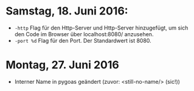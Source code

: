 * Samstag, 18. Juni 2016: 
- =-http= Flag für den Http-Server und Http-Server hinzugefügt, um
  sich den Code im Browser über localhost:8080/ anzusehen.
- =-port %d=  Flag für den Port. Der Standardwert ist 8080.
* Montag, 27. Juni 2016
- Interner Name in pygoas geändert (zuvor: <still-no-name/> (sic!))

  
